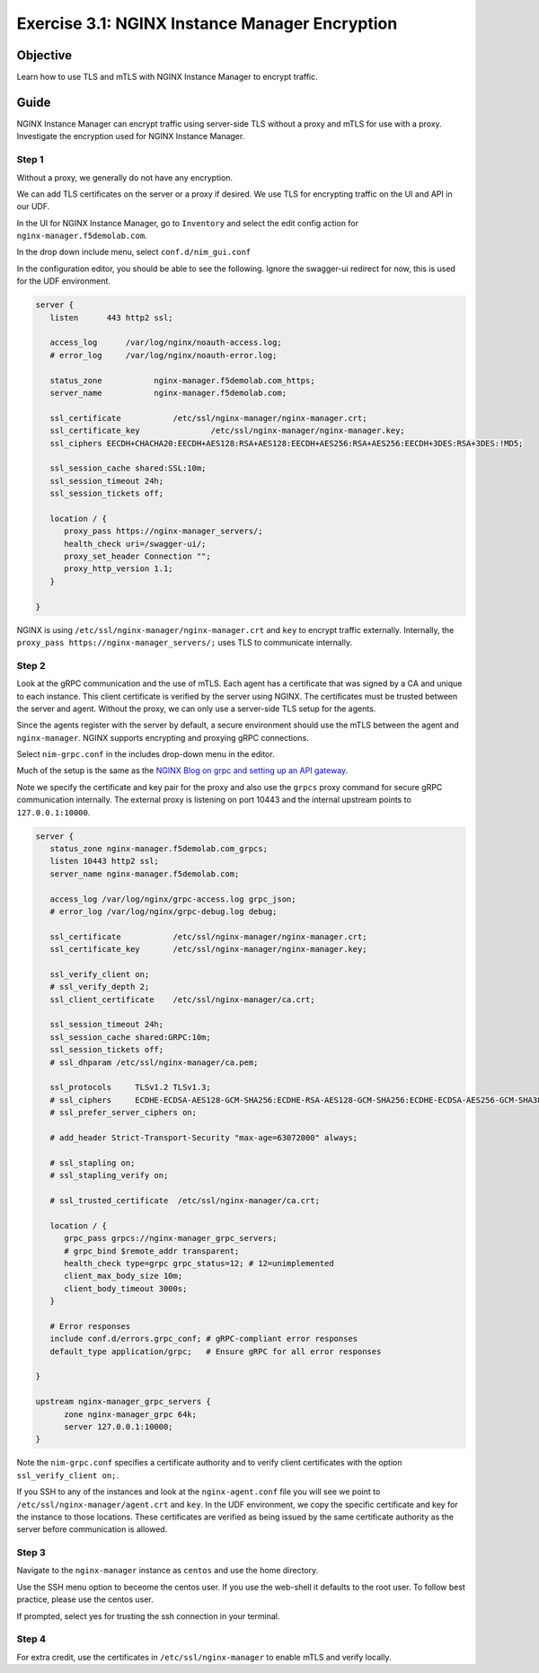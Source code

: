 .. _3.1-encryption:

Exercise 3.1: NGINX Instance Manager Encryption
###############################################

Objective
=========

Learn how to use TLS and mTLS with NGINX Instance 
Manager to encrypt traffic.

Guide
=====

NGINX Instance Manager can encrypt traffic using server-side 
TLS without a proxy and mTLS for use with a proxy.  Investigate 
the encryption used for NGINX Instance Manager.

Step 1
------

Without a proxy, we generally do not have any encryption.

.. image:: ./arch-naked.png

We can add TLS certificates on the server or a proxy if desired.
We use TLS for encrypting traffic on the UI and API in our UDF.

.. image:: ./arch-proxy.png

In the UI for NGINX Instance Manager, go to ``Inventory`` and select 
the edit config action for ``nginx-manager.f5demolab.com``.

.. image:: ./UDF-nginx-manager-edit.png

In the drop down include menu, select ``conf.d/nim_gui.conf``

.. image:: ./UDF-nim-gui-include.png

In the configuration editor, you should be able to see the following.
Ignore the swagger-ui redirect for now, this is used for the UDF environment.

.. code-block:: nginx

   server {
      listen      443 http2 ssl;

      access_log      /var/log/nginx/noauth-access.log;
      # error_log     /var/log/nginx/noauth-error.log;

      status_zone	    nginx-manager.f5demolab.com_https;
      server_name	    nginx-manager.f5demolab.com;

      ssl_certificate 		/etc/ssl/nginx-manager/nginx-manager.crt;
      ssl_certificate_key		/etc/ssl/nginx-manager/nginx-manager.key;
      ssl_ciphers EECDH+CHACHA20:EECDH+AES128:RSA+AES128:EECDH+AES256:RSA+AES256:EECDH+3DES:RSA+3DES:!MD5;

      ssl_session_cache shared:SSL:10m;
      ssl_session_timeout 24h;
      ssl_session_tickets off;

      location / {
         proxy_pass https://nginx-manager_servers/;
         health_check uri=/swagger-ui/;
         proxy_set_header Connection ""; 
         proxy_http_version 1.1; 
      }

   }

NGINX is using ``/etc/ssl/nginx-manager/nginx-manager.crt`` and ``key`` to 
encrypt traffic externally.  Internally, the ``proxy_pass https://nginx-manager_servers/;`` 
uses TLS to communicate internally.

Step 2
------

Look at the gRPC communication and the use of mTLS.  Each agent has a certificate 
that was signed by a CA and unique to each instance.  This client certificate is 
verified by the server using NGINX.  The certificates must be trusted between the 
server and agent.  Without the proxy, we can only use a server-side TLS setup for 
the agents.

.. image:: ./arch-mtls.png

Since the agents register with the server by default, a secure environment should 
use the mTLS between the agent and ``nginx-manager``.  NGINX supports encrypting 
and proxying gRPC connections.

Select ``nim-grpc.conf`` in the includes drop-down menu in the editor.

.. image:: ./UDF-nim-grpc-include.png

Much of the setup is the same as the 
`NGINX Blog on grpc and setting up an API gateway 
<https://www.nginx.com/blog/deploying-nginx-plus-as-an-api-gateway-part-3-publishing-grpc-services/#Defining-the-gRPC-Gateway>`__.

Note we specify the certificate and key pair for the proxy and also use the 
``grpcs`` proxy command for secure gRPC communication internally.  The external proxy 
is listening on port 10443 and the internal upstream points to ``127.0.0.1:10000``.

.. code-block:: nginx

   server {
      status_zone nginx-manager.f5demolab.com_grpcs;
      listen 10443 http2 ssl;
      server_name nginx-manager.f5demolab.com;

      access_log /var/log/nginx/grpc-access.log grpc_json;
      # error_log /var/log/nginx/grpc-debug.log debug;

      ssl_certificate		/etc/ssl/nginx-manager/nginx-manager.crt;
      ssl_certificate_key	/etc/ssl/nginx-manager/nginx-manager.key;

      ssl_verify_client	on;
      # ssl_verify_depth 2;
      ssl_client_certificate	/etc/ssl/nginx-manager/ca.crt;

      ssl_session_timeout 24h;
      ssl_session_cache shared:GRPC:10m;
      ssl_session_tickets off;
      # ssl_dhparam /etc/ssl/nginx-manager/ca.pem;

      ssl_protocols	TLSv1.2 TLSv1.3;
      # ssl_ciphers	ECDHE-ECDSA-AES128-GCM-SHA256:ECDHE-RSA-AES128-GCM-SHA256:ECDHE-ECDSA-AES256-GCM-SHA384:ECDHE-RSA-AES256-GCM-SHA384:ECDHE-ECDSA-CHACHA20-POLY1305:ECDHE-RSA-CHACHA20-POLY1305:DHE-RSA-AES128-GCM-SHA256:DHE-RSA-AES256-GCM-SHA384;
      # ssl_prefer_server_ciphers on;

      # add_header Strict-Transport-Security "max-age=63072000" always;

      # ssl_stapling on;
      # ssl_stapling_verify on;

      # ssl_trusted_certificate  /etc/ssl/nginx-manager/ca.crt;

      location / {
         grpc_pass grpcs://nginx-manager_grpc_servers;
         # grpc_bind $remote_addr transparent;
         health_check type=grpc grpc_status=12; # 12=unimplemented
         client_max_body_size 10m;
         client_body_timeout 3000s;
      }

      # Error responses
      include conf.d/errors.grpc_conf; # gRPC-compliant error responses
      default_type application/grpc;   # Ensure gRPC for all error responses

   }

   upstream nginx-manager_grpc_servers {
         zone nginx-manager_grpc 64k;
         server 127.0.0.1:10000;
   }

Note the ``nim-grpc.conf`` specifies a certificate authority and to verify 
client certificates with the option ``ssl_verify_client	on;``.

If you SSH to any of the instances and look at the ``nginx-agent.conf`` file 
you will see we point to ``/etc/ssl/nginx-manager/agent.crt`` and ``key``.  In 
the UDF environment, we copy the specific certificate and key for the instance 
to those locations.  These certificates are verified as being issued by the same 
certificate authority as the server before communication is allowed.

.. code-block:: shell-session
   :emphasize-lines: 1

   ssh nginx5 cat /etc/nginx-agent/nginx-agent.conf
   Warning: Permanently added 'nginx5.f5demolab.com,10.1.1.5' (ECDSA) to the list of known hosts.
   server: nginx-manager.f5demolab.com:10443
   tls:
   enable: true
   cert: /etc/ssl/nginx-manager/agent.crt
   key: /etc/ssl/nginx-manager/agent.key
   ca: /etc/ssl/nginx-manager/ca.crt
   log:
   level: info
   path: /var/log/nginx-agent/
   tags:
   location: unspecified
   nginx:
   bin_path: /usr/sbin/nginx
   basic_status_url: "http://127.0.0.1:80/nginx_status"

Step 3
------

Navigate to the ``nginx-manager`` instance as ``centos`` and use the home directory.

Use the SSH menu option to beceome the centos user.  If you use the web-shell it 
defaults to the root user.  To follow best practice, please use the centos user.

.. image:: ../module1/UDF-select-ssh.png

If prompted, select yes for trusting the ssh connection in your terminal.

.. image:: ../module1/UDF-ssh.png

.. code-block:: shell-session
   :emphasize-lines: 1

   pwd
   /home/centos

Step 4
------

For extra credit, use the certificates in ``/etc/ssl/nginx-manager`` to 
enable mTLS and verify locally.

.. code-block:: shell-session
   :emphasize-lines: 1

   sudo ls -lah /etc/ssl/nginx-manager/
   total 140K
   drwxr-xr-x. 2 root   root   4.0K Mar 18 18:56 .
   drwxr-xr-x. 6 root   root     82 Feb 27 11:13 ..
   -rw-r--r--. 1 root   root    715 Mar  3 13:08 agent.cnf
   -rw-r--r--. 1 centos centos 1.8K Mar 18 18:56 agent.crt
   -rw-r-----. 1 centos centos 1.7K Mar 18 18:56 agent.key
   -rw-r--r--. 1 root   root    580 Feb 26 13:19 ca.cnf
   -rw-r--r--. 1 centos centos 2.1K Mar 18 18:56 ca.crt
   -rw-r-----. 1 root   root   3.2K Mar  3 13:10 ca.key
   -rw-r--r--. 1 root   root     17 Mar  3 13:10 ca.srl
   -rw-r--r--. 1 root   root   2.1K Feb 26 13:19 compass.crt
   -rw-r--r--. 1 root   root   2.0K Feb 26 13:19 compass.csr
   -rw-r-----. 1 root   root   3.2K Feb 26 13:19 compass.key
   -rw-r--r--. 1 root   root    678 Mar  3 13:07 dns.cnf
   -rw-r--r--. 1 root   root   2.1K Mar  3 13:10 dns.crt
   -rw-r--r--. 1 root   root   2.0K Mar  3 13:10 dns.csr
   -rw-r-----. 1 root   root   3.2K Mar  3 13:10 dns.key
   -rw-r--r--. 1 centos centos 1.8K Feb  2 18:36 docker.crt
   -rw-r--r--. 1 centos centos 1.3K Feb  2 18:35 docker.csr
   -rw-r-----. 1 centos centos 1.7K Feb  2 18:35 docker.key
   -rwxr-xr-x. 1 root   root   2.2K Mar  3 13:10 make_certs.sh
   -rw-r--r--. 1 centos centos 1.8K Mar  3 13:10 nginx5.crt
   -rw-r--r--. 1 centos centos 1.3K Mar  3 13:10 nginx5.csr
   -rw-r-----. 1 centos centos 1.7K Mar  3 13:10 nginx5.key
   -rw-r--r--. 1 centos centos 1.8K Mar  3 13:10 nginx6.crt
   -rw-r--r--. 1 centos centos 1.3K Mar  3 13:10 nginx6.csr
   -rw-r-----. 1 centos centos 1.7K Mar  3 13:10 nginx6.key
   -rw-r--r--. 1 centos centos 1.8K Mar  3 13:10 nginx7.crt
   -rw-r--r--. 1 centos centos 1.3K Mar  3 13:10 nginx7.csr
   -rw-r-----. 1 centos centos 1.7K Mar  3 13:10 nginx7.key
   -rw-r--r--. 1 centos centos 1.8K Mar  3 13:10 nginx8.crt
   -rw-r--r--. 1 centos centos 1.3K Mar  3 13:10 nginx8.csr
   -rw-r-----. 1 centos centos 1.7K Mar  3 13:10 nginx8.key
   -rw-r--r--. 1 centos centos 2.1K Mar  3 13:10 nginx-manager.crt
   -rw-r--r--. 1 centos centos 2.0K Mar  3 13:10 nginx-manager.csr
   -rw-r-----. 1 centos centos 3.2K Mar  3 13:10 nginx-manager.key
   -rw-r--r--. 1 root   root    668 Mar  3 13:07 server.cnf


